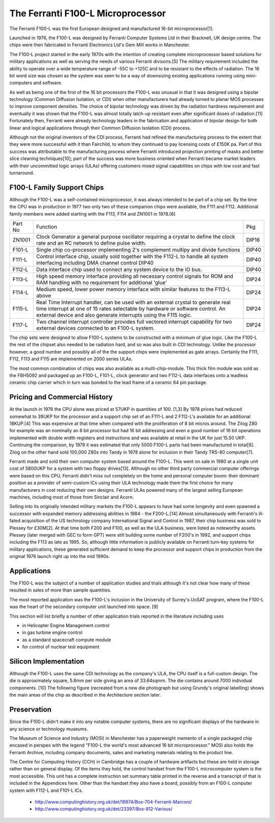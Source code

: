 ==================================
The Ferranti F100-L Microprocessor
==================================

The Ferranti F100-L was the first European designed and manufactured
16-bit microprocessor[1].

Launched in 1976, the F100-L was designed by Ferranti Computer Systems Ltd in
their Bracknell, UK design centre. The chips were then fabricated in Ferranti
Electronics Ltd's Gem Mill works in Manchester.

The F100-L project started in the early 1970s with the intention of creating
complete microprocessor based solutions for military applications as well as serving
the needs of various Ferranti divisons.[5] The military requirement included the ability to operate over
a wide temperature range of -55C to +125C and to be resistant to the effects of
radiation. The 16 bit word size was chosen as the system was seen to be a way of
downsizing existing applications running using mini-computers and software.

As well as being one of the first of the 16 bit processors the F100-L was
unusual in that it was designed using a bipolar technology (Common Diffusion
Isolation, or CDI) when other manufacturers had already turned to planar
MOS processes to improve component densities. The choice of bipolar
technology was driven by the radiation hardness requirement and
eventually it was shown that the F100-L was almost totally latch-up
resistant even after significant doses of radiation.[11] Fortunately
then, Ferranti were already technology leaders in the fabrication and application of
bipolar design for both linear and logical applications through their
Common Diffusion Isolation (CDI) process.

Although not the original inventors of the CDI process, Ferranti had refined the
manufacturing process to the extent that they were more successful with it
than Fairchild, to whom they continued to pay licensing costs of £150K pa. Part
of this success was attributable to the manufacturing process where Ferranti
introduced projection printing of masks and better slice cleaning techniques[10];
part of the success was more business oriented when Ferranti became market leaders
with their uncommitted logic arrays (ULAs) offering customers mixed signal
capabilities on chips with low cost and fast turnaround.

F100-L Family Support Chips
---------------------------

Although the F100-L was a self-contained microprocessor, it was always intended
to be part of a chip set. By the time the CPU was in production in 1977 two only
two of these companion chips were available, the F111 and F112. Additional
family members were added starting with the F113, F114 and ZN1001 in 1978.[6]

+--------+----------------------------------------------------------------------------------------------------------------------------------------+-------+
| Part No| Function                                                                                                                               | Pkg   |
+--------+----------------------------------------------------------------------------------------------------------------------------------------+-------+
| ZN1001 | Clock Generator a general purpose oscillator requiring a crystal to define the clock rate and an RC network to define pulse width.     | DIP16 |
+--------+----------------------------------------------------------------------------------------------------------------------------------------+-------+
| F101-L | Single chip co-processor implementing 2's complement multipy and divide functions                                                      | DIP40 |
+--------+----------------------------------------------------------------------------------------------------------------------------------------+-------+
| F111-L | Control interface chip, usually sold together with the F112-L to handle all system interfacing including DMA channel control DIP40     | DIP40 |
+--------+----------------------------------------------------------------------------------------------------------------------------------------+-------+
| F112-L | Data interface chip used to connect any system device to the IO bus.                                                                   | DIP40 |
+--------+----------------------------------------------------------------------------------------------------------------------------------------+-------+
| F113-L | High speed memory interface providing all necessary control signals for ROM and RAM handling with no requirement for additional 'glue' | DIP24 |
+--------+----------------------------------------------------------------------------------------------------------------------------------------+-------+
| F114-L | Medium speed, lower power memory interface with similar features to the F113-L above                                                   | DIP24 |
+--------+----------------------------------------------------------------------------------------------------------------------------------------+-------+
| F115-L | Real Time Interrupt handler, can be used with an external crystal to generate real time interrupt at one of 15 rates selectable by     |       |
|        | hardware or software control. An external device and also generate interrupts using the F115 logic.                                    | DIP24 |
+--------+----------------------------------------------------------------------------------------------------------------------------------------+-------+
| F117-L | Two channel interrupt controller provides full vectored interrupt capability for two external devices connected to an F100-L system.   | DIP24 |
+--------+----------------------------------------------------------------------------------------------------------------------------------------+-------+

The chip sets were designed to allow F100-L systems to be constructed with a
minimum of glue logic. Like the F100-L the rest of the chipset also needed
to be radiation hard, and so was also built in CDI technology. Unlike the
processor however, a good number and possibly all of the the support chips
were implemented as gate arrays. Certainly the F111, F112, F113 and F115 are
implemented on 2000 series ULAs.

The most common combination of chips was also available as a multi-chip-module. This thick film module was sold
as the FBH5092 and packaged up an F100-L, F101-L, clock generator and two F112-L data interfaces onto a leadless ceramic
chip carrier which in turn was bonded to the lead frame of a ceramic 64 pin package.

Pricing and Commercial History
------------------------------

At the launch in 1976 the CPU alone was priced at 57UKP
in quantities of 100. [1,3] By 1978 prices had reduced somewhat to 39UKP for the processor and
a support chip set of an F111-L and 2 F112-L's available for an additional 18KUP.[4] This was expensive
at that time when compared with the proliferation of 8 bit micros around. The Zilog Z80 for example
was an nominally an 8 bit processor but had 16 bit addressing and even a good number of 16 bit
operations implemented with double width registers and instructions and was available at retail
in the UK for just 15.50 UKP. Continuing the comparison, by 1979 it was estimated that only
5000 F100-L parts had been manufactured in total[6]. Zilog on the other hand sold
100,000 Z80s into Tandy in 1978 alone for inclusion in their Tandy TRS-80 computer[7].

Ferranti made and sold their own computer system based around the F100-L. This went
on sale in 1980 at a single unit cost of 5800UKP for a system with two floppy drives[13].
Although no other third party commercial computer offerings were based on this CPU, Ferranti
didn't miss out completely on the home and personal computer boom: their dominant position
as a provider of semi-custom ICs using their ULA technology made them the first
choice for many manufacturers in cost reducing their own designs. Ferranti
ULAs powered many of the largest selling European machines, including most of
those from Sinclair and Acorn.

Selling into its originally intended military markets the F100-L appears to have had some longevity and
even spawned a successor with expanded memory addressing abilities in 1984 - the F200-L.[14]
Almost simultaneously with Ferranti's ill-fated acquisition
of the US technology company International Signal and Control in 1987, their
chip business was sold to Plessey for £30M[2]. At that time both F200 and F100, as well
as the ULA business, were listed as noteworthy assets. Plessey (later merged with GEC to form GPT) were
still building some number of F200's in 1992, and support chips including the F113 as late as 1995.
So, although little information is publicly available on Ferranti turn-key systems for military
applications, these generated sufficient demand to keep the processor and
support chips in production from the original 1976 launch right up into the mid 1990s.

Applications
------------

The F100-L was the subject of a number of application studies and trials although
it's not clear how many of these resulted in sales of more than sample quantities.

The most reported application was the F100-L's inclusion in the University of Surrey's
UoSAT program, where the F100-L was the heart of the secondary computer unit launched
into space. [9]

This section will list briefly a number of other application trials reported in
the literature including uses

* in Helicopter Engine Management control
* in gas turbine engine control
* as a standard spacecraft compute module
* for control of nuclear test equipment

Silicon Implementation
----------------------

Although the F100-L uses the same CDI technology as the company's ULA, the
CPU itself is a full-custom design. The die is approximately square, 5.8mm per side giving an
area of 33.64sqmm. The die contains around 7000 individual components. [10] The following figure
(recreated from a new die photograph but using Grundy's original labelling) shows
the main areas of the chip as described in the Architecture section later.

.. image:: SiliconDiagram.png

Preservation
------------

Since the F100-L didn't make it into any notable computer systems, there are no significant
displays of the hardware in any science or technology museums.

The Museum of Science and Industry (MOSI) in Manchester has a paperweight memento of a
single packaged chip encased in perspex with the legend "F100-L the world's most advanced
16 bit microprocessor." MOSI also holds the Ferranti Archive, including company documents, sales
and marketing materials relating to the product line.

The Centre for Computing History (CCH) in Cambridge has a couple of hardware artifacts but
these are held in storage rather than on general display. Of the items they hold, the
control handset from the F100-L microcomputer system is the most accessible. This unit
has a complete instruction set summary table printed in the reverse and a transcript of
that is included in the Appendices here. Other than the handset they also have a board,
possibly from an F100-L computer system with F112-L and F101-L ICs.

  * http://www.computinghistory.org.uk/det/16974/Box-704-Ferranti-Marconi/
  * http://www.computinghistory.org.uk/det/23397/Box-812-Various/
